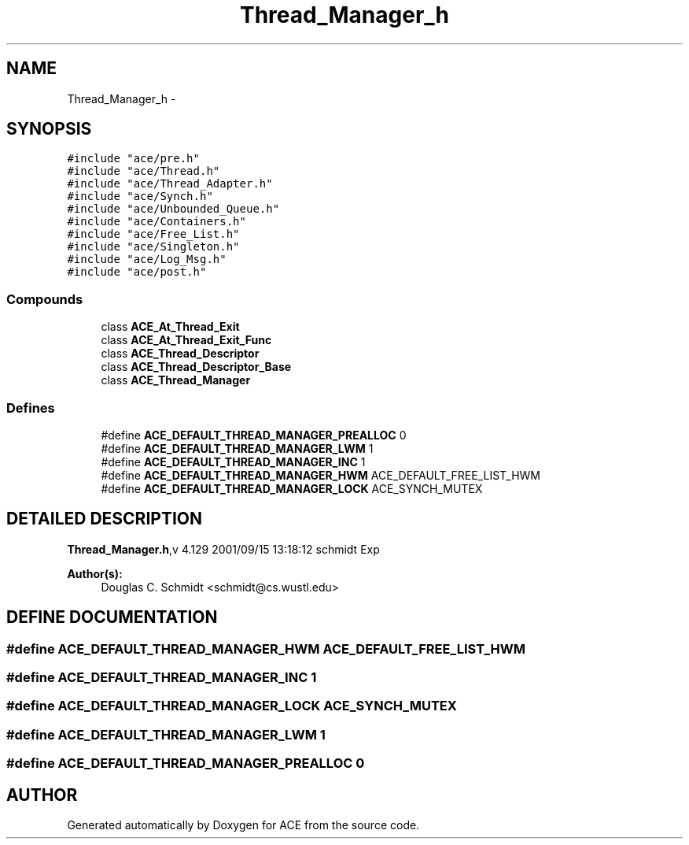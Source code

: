 .TH Thread_Manager_h 3 "5 Oct 2001" "ACE" \" -*- nroff -*-
.ad l
.nh
.SH NAME
Thread_Manager_h \- 
.SH SYNOPSIS
.br
.PP
\fC#include "ace/pre.h"\fR
.br
\fC#include "ace/Thread.h"\fR
.br
\fC#include "ace/Thread_Adapter.h"\fR
.br
\fC#include "ace/Synch.h"\fR
.br
\fC#include "ace/Unbounded_Queue.h"\fR
.br
\fC#include "ace/Containers.h"\fR
.br
\fC#include "ace/Free_List.h"\fR
.br
\fC#include "ace/Singleton.h"\fR
.br
\fC#include "ace/Log_Msg.h"\fR
.br
\fC#include "ace/post.h"\fR
.br

.SS Compounds

.in +1c
.ti -1c
.RI "class \fBACE_At_Thread_Exit\fR"
.br
.ti -1c
.RI "class \fBACE_At_Thread_Exit_Func\fR"
.br
.ti -1c
.RI "class \fBACE_Thread_Descriptor\fR"
.br
.ti -1c
.RI "class \fBACE_Thread_Descriptor_Base\fR"
.br
.ti -1c
.RI "class \fBACE_Thread_Manager\fR"
.br
.in -1c
.SS Defines

.in +1c
.ti -1c
.RI "#define \fBACE_DEFAULT_THREAD_MANAGER_PREALLOC\fR  0"
.br
.ti -1c
.RI "#define \fBACE_DEFAULT_THREAD_MANAGER_LWM\fR  1"
.br
.ti -1c
.RI "#define \fBACE_DEFAULT_THREAD_MANAGER_INC\fR  1"
.br
.ti -1c
.RI "#define \fBACE_DEFAULT_THREAD_MANAGER_HWM\fR  ACE_DEFAULT_FREE_LIST_HWM"
.br
.ti -1c
.RI "#define \fBACE_DEFAULT_THREAD_MANAGER_LOCK\fR  ACE_SYNCH_MUTEX"
.br
.in -1c
.SH DETAILED DESCRIPTION
.PP 
.PP
\fBThread_Manager.h\fR,v 4.129 2001/09/15 13:18:12 schmidt Exp
.PP
\fBAuthor(s): \fR
.in +1c
 Douglas C. Schmidt <schmidt@cs.wustl.edu>
.PP
.SH DEFINE DOCUMENTATION
.PP 
.SS #define ACE_DEFAULT_THREAD_MANAGER_HWM  ACE_DEFAULT_FREE_LIST_HWM
.PP
.SS #define ACE_DEFAULT_THREAD_MANAGER_INC  1
.PP
.SS #define ACE_DEFAULT_THREAD_MANAGER_LOCK  ACE_SYNCH_MUTEX
.PP
.SS #define ACE_DEFAULT_THREAD_MANAGER_LWM  1
.PP
.SS #define ACE_DEFAULT_THREAD_MANAGER_PREALLOC  0
.PP
.SH AUTHOR
.PP 
Generated automatically by Doxygen for ACE from the source code.